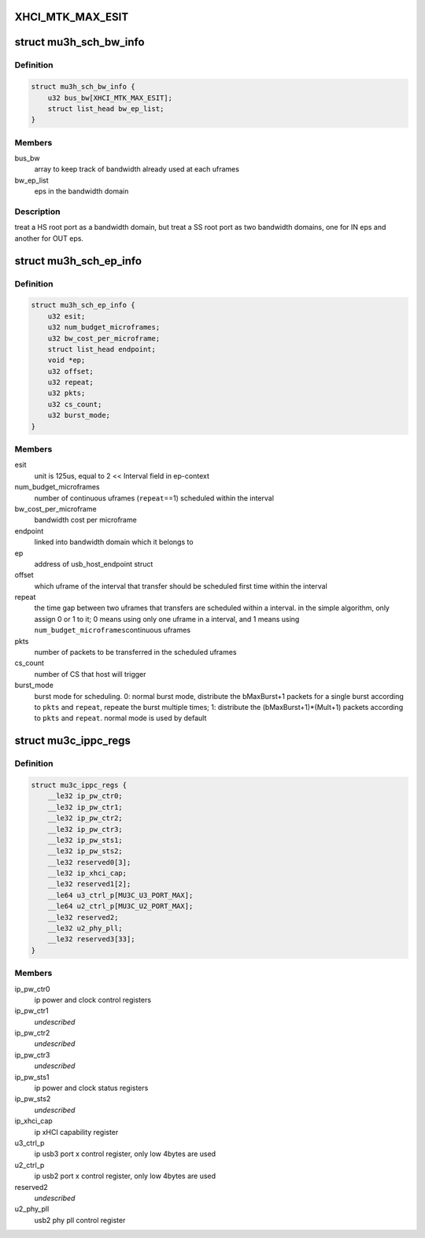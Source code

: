 .. -*- coding: utf-8; mode: rst -*-
.. src-file: drivers/usb/host/xhci-mtk.h

.. _`xhci_mtk_max_esit`:

XHCI_MTK_MAX_ESIT
=================

.. c:function::  XHCI_MTK_MAX_ESIT()

    if a synchromous ep's ESIT is larger than \ ``XHCI_MTK_MAX_ESIT``\ , round down to the limit value, that means allocating more bandwidth to it.

.. _`mu3h_sch_bw_info`:

struct mu3h_sch_bw_info
=======================

.. c:type:: struct mu3h_sch_bw_info

    schedule information for bandwidth domain

.. _`mu3h_sch_bw_info.definition`:

Definition
----------

.. code-block:: c

    struct mu3h_sch_bw_info {
        u32 bus_bw[XHCI_MTK_MAX_ESIT];
        struct list_head bw_ep_list;
    }

.. _`mu3h_sch_bw_info.members`:

Members
-------

bus_bw
    array to keep track of bandwidth already used at each uframes

bw_ep_list
    eps in the bandwidth domain

.. _`mu3h_sch_bw_info.description`:

Description
-----------

treat a HS root port as a bandwidth domain, but treat a SS root port as
two bandwidth domains, one for IN eps and another for OUT eps.

.. _`mu3h_sch_ep_info`:

struct mu3h_sch_ep_info
=======================

.. c:type:: struct mu3h_sch_ep_info

    schedule information for endpoint

.. _`mu3h_sch_ep_info.definition`:

Definition
----------

.. code-block:: c

    struct mu3h_sch_ep_info {
        u32 esit;
        u32 num_budget_microframes;
        u32 bw_cost_per_microframe;
        struct list_head endpoint;
        void *ep;
        u32 offset;
        u32 repeat;
        u32 pkts;
        u32 cs_count;
        u32 burst_mode;
    }

.. _`mu3h_sch_ep_info.members`:

Members
-------

esit
    unit is 125us, equal to 2 << Interval field in ep-context

num_budget_microframes
    number of continuous uframes
    (\ ``repeat``\ ==1) scheduled within the interval

bw_cost_per_microframe
    bandwidth cost per microframe

endpoint
    linked into bandwidth domain which it belongs to

ep
    address of usb_host_endpoint struct

offset
    which uframe of the interval that transfer should be
    scheduled first time within the interval

repeat
    the time gap between two uframes that transfers are
    scheduled within a interval. in the simple algorithm, only
    assign 0 or 1 to it; 0 means using only one uframe in a
    interval, and 1 means using \ ``num_budget_microframes``\ 
    continuous uframes

pkts
    number of packets to be transferred in the scheduled uframes

cs_count
    number of CS that host will trigger

burst_mode
    burst mode for scheduling. 0: normal burst mode,
    distribute the bMaxBurst+1 packets for a single burst
    according to \ ``pkts``\  and \ ``repeat``\ , repeate the burst multiple
    times; 1: distribute the (bMaxBurst+1)\*(Mult+1) packets
    according to \ ``pkts``\  and \ ``repeat``\ . normal mode is used by
    default

.. _`mu3c_ippc_regs`:

struct mu3c_ippc_regs
=====================

.. c:type:: struct mu3c_ippc_regs

    MTK ssusb ip port control registers

.. _`mu3c_ippc_regs.definition`:

Definition
----------

.. code-block:: c

    struct mu3c_ippc_regs {
        __le32 ip_pw_ctr0;
        __le32 ip_pw_ctr1;
        __le32 ip_pw_ctr2;
        __le32 ip_pw_ctr3;
        __le32 ip_pw_sts1;
        __le32 ip_pw_sts2;
        __le32 reserved0[3];
        __le32 ip_xhci_cap;
        __le32 reserved1[2];
        __le64 u3_ctrl_p[MU3C_U3_PORT_MAX];
        __le64 u2_ctrl_p[MU3C_U2_PORT_MAX];
        __le32 reserved2;
        __le32 u2_phy_pll;
        __le32 reserved3[33];
    }

.. _`mu3c_ippc_regs.members`:

Members
-------

ip_pw_ctr0
    ip power and clock control registers

ip_pw_ctr1
    *undescribed*

ip_pw_ctr2
    *undescribed*

ip_pw_ctr3
    *undescribed*

ip_pw_sts1
    ip power and clock status registers

ip_pw_sts2
    *undescribed*

ip_xhci_cap
    ip xHCI capability register

u3_ctrl_p
    ip usb3 port x control register, only low 4bytes are used

u2_ctrl_p
    ip usb2 port x control register, only low 4bytes are used

reserved2
    *undescribed*

u2_phy_pll
    usb2 phy pll control register

.. This file was automatic generated / don't edit.

